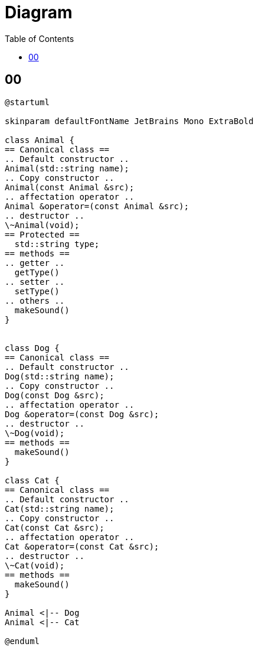 = Diagram
:toc:
:nofooter:

== 00

[plantuml, target=00, format=svg, width=50%]
....
@startuml

skinparam defaultFontName JetBrains Mono ExtraBold

class Animal {
== Canonical class ==
.. Default constructor ..
Animal(std::string name);
.. Copy constructor ..
Animal(const Animal &src);
.. affectation operator ..
Animal &operator=(const Animal &src);
.. destructor ..
\~Animal(void);
== Protected ==
  std::string type;
== methods ==
.. getter ..
  getType()
.. setter ..
  setType()
.. others ..
  makeSound()
}


class Dog {
== Canonical class ==
.. Default constructor ..
Dog(std::string name);
.. Copy constructor ..
Dog(const Dog &src);
.. affectation operator ..
Dog &operator=(const Dog &src);
.. destructor ..
\~Dog(void);
== methods ==
  makeSound()
}

class Cat {
== Canonical class ==
.. Default constructor ..
Cat(std::string name);
.. Copy constructor ..
Cat(const Cat &src);
.. affectation operator ..
Cat &operator=(const Cat &src);
.. destructor ..
\~Cat(void);
== methods ==
  makeSound()
}

Animal <|-- Dog
Animal <|-- Cat

@enduml
....
